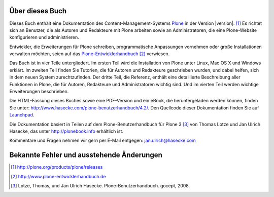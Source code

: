 Über dieses Buch
================

Dieses Buch enthält eine Dokumentation des Content-Management-Systems Plone_ in
der Version |version|. [#]_ Es richtet sich an Benutzer, die als Autoren und
Redakteure mit Plone arbeiten sowie an Administratoren, die eine 
Plone-Website konfigurieren und administrieren. 

Entwickler, die Erweiterungen für Plone schreiben,
programmatische Anpassungen vornehmen oder große Installationen verwalten
möchten, seien auf das Plone-Entwicklerhandbuch_ [#]_ verwiesen.

Das Buch ist in vier Teile untergliedert. Im ersten Teil wird die Installation
von Plone unter Linux, Mac OS X und Windows erklärt. Im zweiten Teil finden Sie
Tutorien, die für Autoren und Redakteure geschrieben wurden, und dabei helfen,
sich in dem neuen System zurechtzufinden. Der dritte Teil, die Referenz,
enthält eine detaillierte Beschreibung aller Funktionen in Plone, die für
Autoren, Redakteure und Administratoren wichtig sind. Und im vierten Teil
werden wichtige Erweiterungen beschrieben. 

Die HTML-Fassung dieses Buches sowie eine PDF-Version und ein eBook, die
heruntergeladen werden können, finden Sie unter:
http://www.hasecke.com/plone-benutzerhandbuch/4.2/.  Den Quellcode dieser
Dokumentation finden Sie auf Launchpad_. 

Die Dokumentation basiert in Teilen auf dem Plone-Benutzerhandbuch für
Plone 3 [#]_ von Thomas Lotze und Jan Ulrich Hasecke, das unter
http://plonebook.info erhältlich ist. 

Kommentare und Fragen nehmen wir gern per E-Mail entgegen:
jan.ulrich@hasecke.com

Bekannte Fehler und ausstehende Änderungen
==========================================

.. todolist::

.. only:: html

    .. rubric:: Fußnoten

.. [#] http://plone.org/products/plone/releases

.. [#] http://www.plone-entwicklerhandbuch.de

.. [#] Lotze, Thomas, und Jan Ulrich Hasecke. Plone-Benutzerhandbuch. gocept, 2008.


.. _Plone: http://plone.org

.. _Plone-Entwicklerhandbuch: http://www.plone-entwicklerhandbuch.de

.. _Creative-Commons-Lizenz: http://creativecommons.org/licenses/by-nc-sa/2.0/de/

.. _Launchpad: https://launchpad.net/plone-benutzerhandbuch
